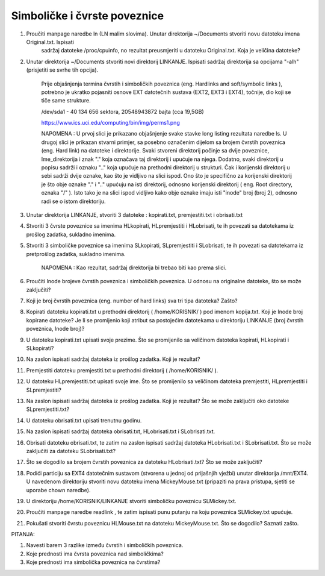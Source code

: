 Simboličke i čvrste poveznice
=============================

1. Proučiti manpage naredbe ln (LN malim slovima). Unutar direktorija ~/Documents stvoriti novu datoteku imena Original.txt. Ispisati
    sadržaj datoteke /proc/cpuinfo, no rezultat preusmjeriti u datoteku Original.txt. Koja je veličina datoteke?

2. Unutar direktorija ~/Documents stvoriti novi direktorij LINKANJE. Ispisati sadržaj direktorija sa opcijama "-alh" (prisjetiti se svrhe tih opcija).

    Prije objašnjenja termina čvrstih i simboličkih poveznica (eng. Hardlinks and soft/symbolic links ), potrebno je ukratko pojasniti osnove
    EXT datotečnih sustava (EXT2, EXT3 i EXT4), točnije, dio koji se tiče same strukture.

    /dev/sda1 - 40 134 656 sektora, 20548943872 bajta (cca 19,5GB)

    https://www.ics.uci.edu/computing/bin/img/perms1.png

    NAPOMENA : U prvoj slici je prikazano objašnjenje svake stavke long
    listing rezultata naredbe ls. U drugoj slici je prikazan stvarni
    primjer, sa posebno označenim dijelom sa brojem čvrstih poveznica
    (eng. Hard link) na datoteke i direktorije. Svaki stvoreni
    direktorij počinje sa dvije poveznice, Ime\_direktorija i znak "."
    koja označava taj direktorij i upućuje na njega. Dodatno, svaki
    direktorij u popisu sadrži i oznaku ".." koja upućuje na prethodni
    direktorij u strukturi. Čak i korijenski direktorij u sebi sadrži
    dvije oznake, kao što je vidljivo na slici ispod. Ono što je
    specifično za korijenski direktorij je što obje oznake "." i ".."
    upućuju na isti direktorij, odnosno korijenski direktorij ( eng.
    Root directory, oznaka "/" ). Isto tako je na slici ispod vidljivo
    kako obje oznake imaju isti "inode" broj (broj 2), odnosno radi se o
    istom direktoriju.

3. Unutar direktorija LINKANJE, stvoriti 3 datoteke : kopirati.txt, premjestiti.txt i obrisati.txt

4. Stvoriti 3 čvrste poveznice sa imenima HLkopirati, HLpremjestiti i HLobrisati, te ih povezati sa datotekama iz prošlog zadatka, sukladno imenima.

5. Stvoriti 3 simboličke poveznice sa imenima SLkopirati, SLpremjestiti i SLobrisati, te ih povezati sa datotekama iz pretprošlog zadatka, sukladno imenima.

    NAPOMENA : Kao rezultat, sadržaj direktorija bi trebao biti kao prema slici.

    

6. Proučiti Inode brojeve čvrstih poveznica i simboličkih poveznica. U odnosu na originalne datoteke, što se može zaključiti?

7. Koji je broj čvrstih poveznica (eng. number of hard links) sva tri tipa datoteka? Zašto?

8. Kopirati datoteku kopirati.txt u prethodni direktorij ( /home/KORISNIK/ ) pod imenom kopija.txt. Koji je Inode broj kopirane datoteke? Je li se promijenio koji atribut sa postojećim datotekama u direktoriju LINKANJE (broj čvrstih poveznica, Inode broj)?

9. U datoteku kopirati.txt upisati svoje prezime. Što se promijenilo sa veličinom datoteka kopirati, HLkopirati i SLkopirati? 

10. Na zaslon ispisati sadržaj datoteka iz prošlog zadatka. Koji je rezultat?

11. Premjestiti datoteku premjestiti.txt u prethodni direktorij ( /home/KORISNIK/ ).

12. U datoteku HLpremjestiti.txt upisati svoje ime. Što se promijenilo sa veličinom datoteka premjestiti, HLpremjestiti i SLpremjestiti?

13. Na zaslon ispisati sadržaj datoteka iz prošlog zadatka. Koji je rezultat? Što se može zaključiti oko datoteke SLpremjestiti.txt?

14. U datoteku obrisati.txt upisati trenutnu godinu.

15. Na zaslon ispisati sadržaj datoteka obrisati.txt, HLobrisati.txt i SLobrisati.txt.

16. Obrisati datoteku obrisati.txt, te zatim na zaslon ispisati sadržaj datoteka HLobrisati.txt i SLobrisati.txt. Što se može zaključiti za datoteku SLobrisati.txt?

17. Što se dogodilo sa brojem čvrstih poveznica za datoteku HLobrisati.txt? Što se može zaključiti?

18. Podići particiju sa EXT4 datotečnim sustavom (stvorena u jednoj od prijašnjih vježbi) unutar direktorija /mnt/EXT4. U navedenom direktoriju stvoriti novu datoteku imena MickeyMouse.txt (pripaziti na prava pristupa, sjetiti se uporabe chown naredbe).

19. U direktoriju /home/KORISNIK/LINKANJE stvoriti simboličku poveznicu SLMickey.txt. 

20. Proučiti manpage naredbe readlink , te zatim ispisati punu putanju na koju poveznica SLMickey.txt upućuje.

21. Pokušati stvoriti čvrstu poveznicu HLMouse.txt na datoteku MickeyMouse.txt. Što se dogodilo? Saznati zašto.


PITANJA:

1. Navesti barem 3 razlike između čvrstih i simboličkih poveznica.

2. Koje prednosti ima čvrsta poveznica nad simboličkima?

3. Koje prednosti ima simbolička poveznica na čvrstima?
